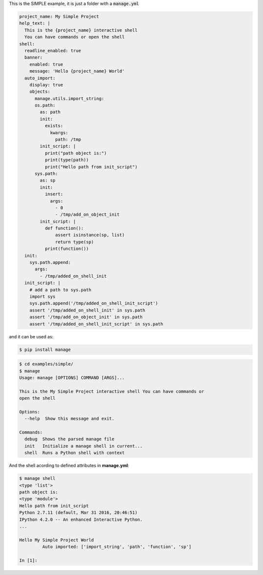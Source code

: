 This is the SIMPLE example, it is just a folder with a :code:`manage.yml`

.. code-block:: yaml

  project_name: My Simple Project
  help_text: |
    This is the {project_name} interactive shell
    You can have commands or open the shell
  shell:
    readline_enabled: true
    banner:
      enabled: true
      message: 'Hello {project_name} World'
    auto_import:
      display: true
      objects:
        manage.utils.import_string:
        os.path:
          as: path
          init:
            exists:
              kwargs:
                path: /tmp
          init_script: |
            print("path object is:")
            print(type(path))
            print("Hello path from init_script")
        sys.path:
          as: sp
          init:
            insert:
              args:
                - 0
                - /tmp/add_on_object_init
          init_script: |
            def function():
                assert isinstance(sp, list)
                return type(sp)
            print(function())
    init:
      sys.path.append:
        args:
          - /tmp/added_on_shell_init
    init_script: |
      # add a path to sys.path
      import sys
      sys.path.append('/tmp/added_on_shell_init_script')
      assert '/tmp/added_on_shell_init' in sys.path
      assert '/tmp/add_on_object_init' in sys.path
      assert '/tmp/added_on_shell_init_script' in sys.path


and it can be used as:

.. code-block:: console

  $ pip install manage

.. code-block:: console

  $ cd examples/simple/
  $ manage
  Usage: manage [OPTIONS] COMMAND [ARGS]...

  This is the My Simple Project interactive shell You can have commands or
  open the shell

  Options:
    --help  Show this message and exit.

  Commands:
    debug  Shows the parsed manage file
    init   Initialize a manage shell in current...
    shell  Runs a Python shell with context


And the shell acording to defined attributes in **manage.yml**:

.. code-block:: console

  $ manage shell
  <type 'list'>
  path object is:
  <type 'module'>
  Hello path from init_script
  Python 2.7.11 (default, Mar 31 2016, 20:46:51)
  IPython 4.2.0 -- An enhanced Interactive Python.
  ...

  Hello My Simple Project World
	   Auto imported: ['import_string', 'path', 'function', 'sp']

  In [1]: 
